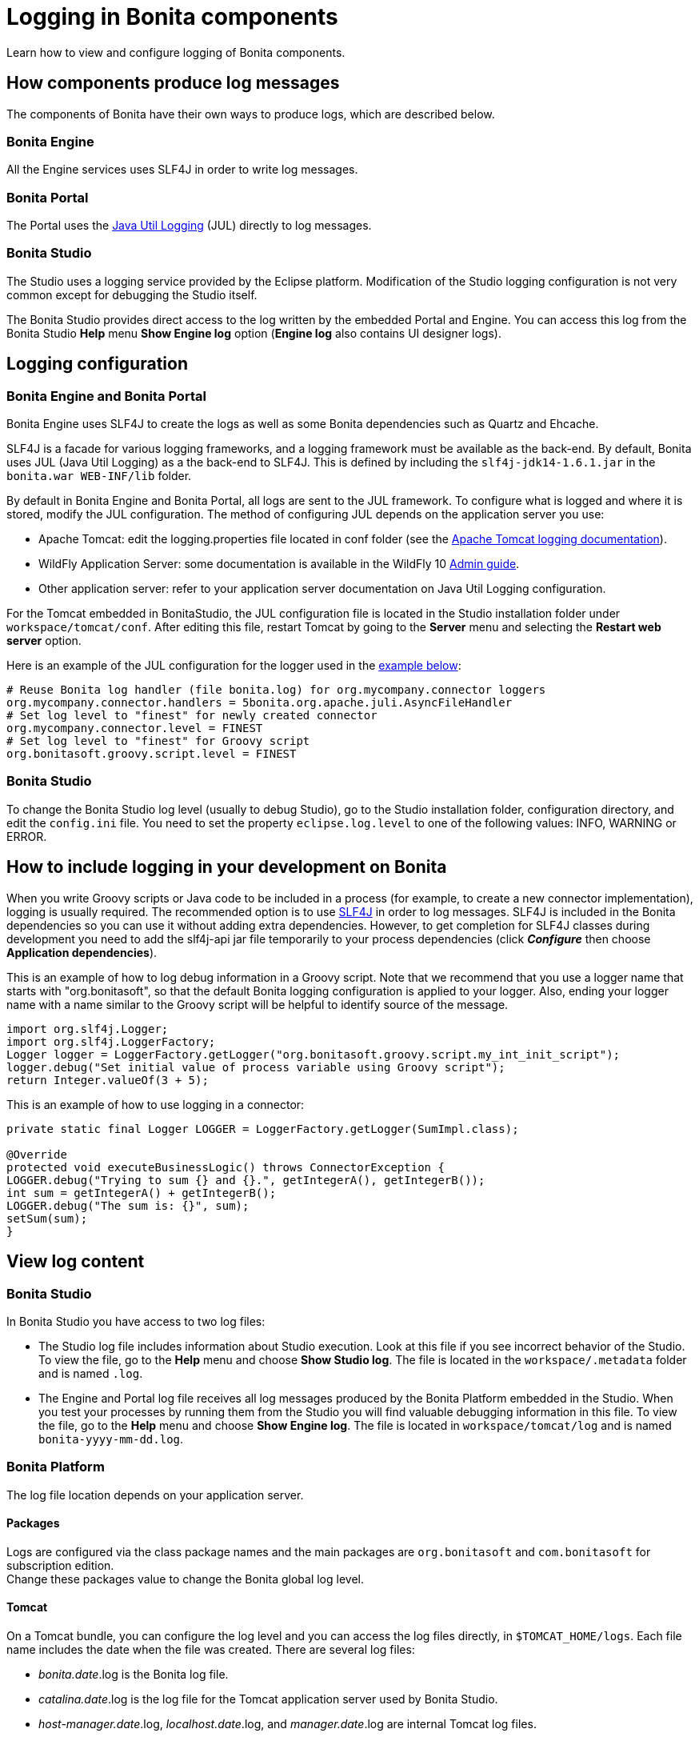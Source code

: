 = Logging in Bonita components
:description: Learn how to view and configure logging of Bonita components.

Learn how to view and configure logging of Bonita components.

== How components produce log messages

The components of Bonita have their own ways to produce logs, which are described below.

=== Bonita Engine

All the Engine services uses SLF4J in order to write log messages.

=== Bonita Portal

The Portal uses the http://docs.oracle.com/javase/8/docs/api/java/util/logging/package-summary.html[Java Util Logging] (JUL) directly to log messages.

=== Bonita Studio

The Studio uses a logging service provided by the Eclipse platform. Modification of the Studio logging configuration is not very common except for debugging the Studio itself.

The Bonita Studio provides direct access to the log written by the embedded Portal and Engine. You can access this log from the Bonita Studio *Help* menu *Show Engine log* option (*Engine log* also contains UI designer logs).

== Logging configuration

=== Bonita Engine and Bonita Portal

Bonita Engine uses SLF4J to create the logs as well as some Bonita dependencies such as Quartz and Ehcache.

SLF4J is a facade for various logging frameworks, and a logging framework must be available as the back-end. By default, Bonita uses JUL (Java Util Logging) as a the back-end to SLF4J. This is defined by including the `slf4j-jdk14-1.6.1.jar` in the `bonita.war WEB-INF/lib` folder.

By default in Bonita Engine and Bonita Portal, all logs are sent to the JUL framework. To configure what is logged and where it is stored, modify the JUL configuration. The method of configuring JUL depends on the application server you use:

* Apache Tomcat: edit the logging.properties file located in conf folder (see the http://tomcat.apache.org/tomcat-8.5-doc/logging.html[Apache Tomcat logging documentation]).
* WildFly Application Server: some documentation is available in the WildFly 10 https://docs.jboss.org/author/display/WFLY10/Logging+Configuration[Admin guide].
* Other application server: refer to your application server documentation on Java Util Logging configuration.

For the Tomcat embedded in BonitaStudio, the JUL configuration file is located in the Studio installation folder under
`workspace/tomcat/conf`. After editing this file, restart Tomcat by going to the *Server* menu and selecting the *Restart web server* option.

Here is an example of the JUL configuration for the logger used in the <<your_log,example below>>:

----
# Reuse Bonita log handler (file bonita.log) for org.mycompany.connector loggers
org.mycompany.connector.handlers = 5bonita.org.apache.juli.AsyncFileHandler
# Set log level to "finest" for newly created connector
org.mycompany.connector.level = FINEST
# Set log level to "finest" for Groovy script
org.bonitasoft.groovy.script.level = FINEST
----

=== Bonita Studio

To change the Bonita Studio log level (usually to debug Studio), go to the Studio installation folder, configuration directory, and edit the `config.ini` file. You need to set the property `eclipse.log.level` to one of the following values: INFO, WARNING or ERROR.

== How to include logging in your development on Bonita

When you write Groovy scripts or Java code to be included in a process (for example, to create a new connector implementation), logging is usually required. The recommended option is to use http://www.slf4j.org/[SLF4J] in order to log messages. SLF4J is included in the Bonita dependencies so you can use it without adding extra dependencies. However, to get completion for SLF4J classes during development you need to add the slf4j-api jar file temporarily to your process dependencies (click *_Configure_* then choose *Application dependencies*).

This is an example of how to log debug information in a Groovy script. Note that we recommend that you use a logger name that starts with "org.bonitasoft", so that the default Bonita logging configuration is applied to your logger. Also, ending your logger name with a name similar to the Groovy script will be helpful to identify source of the message.

[source,groovy]
----
import org.slf4j.Logger;
import org.slf4j.LoggerFactory;
Logger logger = LoggerFactory.getLogger("org.bonitasoft.groovy.script.my_int_init_script");
logger.debug("Set initial value of process variable using Groovy script");
return Integer.valueOf(3 + 5);
----

This is an example of how to use logging in a connector:

[source,groovy]
----
private static final Logger LOGGER = LoggerFactory.getLogger(SumImpl.class);

@Override
protected void executeBusinessLogic() throws ConnectorException {
LOGGER.debug("Trying to sum {} and {}.", getIntegerA(), getIntegerB());
int sum = getIntegerA() + getIntegerB();
LOGGER.debug("The sum is: {}", sum);
setSum(sum);
}
----

== View log content

=== Bonita Studio

In Bonita Studio you have access to two log files:

* The Studio log file includes information about Studio execution. Look at this file if you see incorrect behavior of the Studio. To view the file, go to the *Help* menu and choose *Show Studio log*. The file is located in the `workspace/.metadata` folder and is named `.log`.
* The Engine and Portal log file receives all log messages produced by the Bonita Platform embedded in the Studio. When you test your processes by running them from the Studio you will find valuable debugging information in this file. To view the file, go to the *Help* menu and choose *Show Engine log*. The file is located in `workspace/tomcat/log` and is named `bonita-yyyy-mm-dd.log`.

=== Bonita Platform

The log file location depends on your application server.

==== Packages

Logs are configured via the class package names and the main packages are `org.bonitasoft` and `com.bonitasoft` for subscription edition. +
Change these packages value to change the Bonita global log level.

==== Tomcat

On a Tomcat bundle, you can configure the log level and you can access the log files directly, in `$TOMCAT_HOME/logs`.
Each file name includes the date when the file was created. There are several log files:

* _bonita.date_.log is the Bonita log file.
* _catalina.date_.log is the log file for the Tomcat application server used by Bonita Studio.
* _host-manager.date_.log, _localhost.date_.log, and _manager.date_.log are internal Tomcat log files.

==== WildFly

On a WildFly bundle, logs can be configured in the `$WILDFLY_HOME/standalone/configuration/standalone.xml` in the `urn:jboss:domain:logging:3.0` _domain_ of the *subsystem* tag.

Edit the *logger* tags which category matches Bonita main package: change the *level* _name_ attribute of each *logger* section you want to change the log level.

Log files are located in the `log` folder of the launched configuration. +
Usually, the standalone configuration is run so the log files are located in the `$WILDFLY_HOME/standalone/log` folder.

* _boot.log_ : contains WildFly boot logs.
* _server.*date*.log_: is the global log file of the WildFly server.
* _bonita.*date*.log_: is Bonita log file.
